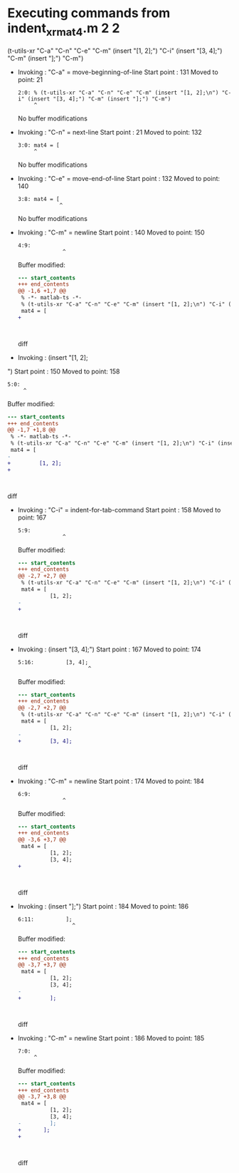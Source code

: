 #+startup: showall

* Executing commands from indent_xr_mat4.m:2:2:

  (t-utils-xr "C-a" "C-n" "C-e" "C-m" (insert "[1, 2];\n") "C-i" (insert "[3, 4];") "C-m" (insert "];") "C-m")

- Invoking      : "C-a" = move-beginning-of-line
  Start point   :  131
  Moved to point:   21
  : 2:0: % (t-utils-xr "C-a" "C-n" "C-e" "C-m" (insert "[1, 2];\n") "C-i" (insert "[3, 4];") "C-m" (insert "];") "C-m")
  :      ^
  No buffer modifications

- Invoking      : "C-n" = next-line
  Start point   :   21
  Moved to point:  132
  : 3:0: mat4 = [
  :      ^
  No buffer modifications

- Invoking      : "C-e" = move-end-of-line
  Start point   :  132
  Moved to point:  140
  : 3:8: mat4 = [
  :              ^
  No buffer modifications

- Invoking      : "C-m" = newline
  Start point   :  140
  Moved to point:  150
  : 4:9:          
  :               ^
  Buffer modified:
  #+begin_src diff
--- start_contents
+++ end_contents
@@ -1,6 +1,7 @@
 % -*- matlab-ts -*-
 % (t-utils-xr "C-a" "C-n" "C-e" "C-m" (insert "[1, 2];\n") "C-i" (insert "[3, 4];") "C-m" (insert "];") "C-m")
 mat4 = [
+         
 
 
 
  #+end_src diff

- Invoking      : (insert "[1, 2];
")
  Start point   :  150
  Moved to point:  158
  : 5:0: 
  :      ^
  Buffer modified:
  #+begin_src diff
--- start_contents
+++ end_contents
@@ -1,7 +1,8 @@
 % -*- matlab-ts -*-
 % (t-utils-xr "C-a" "C-n" "C-e" "C-m" (insert "[1, 2];\n") "C-i" (insert "[3, 4];") "C-m" (insert "];") "C-m")
 mat4 = [
-         
+         [1, 2];
+
 
 
 
  #+end_src diff

- Invoking      : "C-i" = indent-for-tab-command
  Start point   :  158
  Moved to point:  167
  : 5:9:          
  :               ^
  Buffer modified:
  #+begin_src diff
--- start_contents
+++ end_contents
@@ -2,7 +2,7 @@
 % (t-utils-xr "C-a" "C-n" "C-e" "C-m" (insert "[1, 2];\n") "C-i" (insert "[3, 4];") "C-m" (insert "];") "C-m")
 mat4 = [
          [1, 2];
-
+         
 
 
 
  #+end_src diff

- Invoking      : (insert "[3, 4];")
  Start point   :  167
  Moved to point:  174
  : 5:16:          [3, 4];
  :                       ^
  Buffer modified:
  #+begin_src diff
--- start_contents
+++ end_contents
@@ -2,7 +2,7 @@
 % (t-utils-xr "C-a" "C-n" "C-e" "C-m" (insert "[1, 2];\n") "C-i" (insert "[3, 4];") "C-m" (insert "];") "C-m")
 mat4 = [
          [1, 2];
-         
+         [3, 4];
 
 
 
  #+end_src diff

- Invoking      : "C-m" = newline
  Start point   :  174
  Moved to point:  184
  : 6:9:          
  :               ^
  Buffer modified:
  #+begin_src diff
--- start_contents
+++ end_contents
@@ -3,6 +3,7 @@
 mat4 = [
          [1, 2];
          [3, 4];
+         
 
 
 
  #+end_src diff

- Invoking      : (insert "];")
  Start point   :  184
  Moved to point:  186
  : 6:11:          ];
  :                  ^
  Buffer modified:
  #+begin_src diff
--- start_contents
+++ end_contents
@@ -3,7 +3,7 @@
 mat4 = [
          [1, 2];
          [3, 4];
-         
+         ];
 
 
 
  #+end_src diff

- Invoking      : "C-m" = newline
  Start point   :  186
  Moved to point:  185
  : 7:0: 
  :      ^
  Buffer modified:
  #+begin_src diff
--- start_contents
+++ end_contents
@@ -3,7 +3,8 @@
 mat4 = [
          [1, 2];
          [3, 4];
-         ];
+       ];
+
 
 
 
  #+end_src diff
